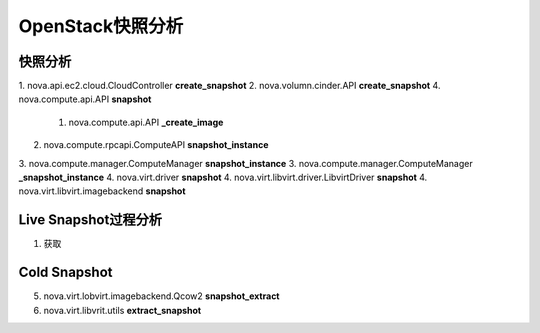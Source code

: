 ================
OpenStack快照分析
================

快照分析
========

1. nova.api.ec2.cloud.CloudController
**create_snapshot**
2. nova.volumn.cinder.API
**create_snapshot**
4. nova.compute.api.API **snapshot**

  1. nova.compute.api.API **_create_image**

2. nova.compute.rpcapi.ComputeAPI **snapshot_instance**
3. nova.compute.manager.ComputeManager **snapshot_instance**
3. nova.compute.manager.ComputeManager **_snapshot_instance**
4. nova.virt.driver **snapshot**
4. nova.virt.libvirt.driver.LibvirtDriver **snapshot**
4. nova.virt.libvirt.imagebackend **snapshot**


Live Snapshot过程分析
====================
1. 获取

Cold Snapshot
=============
5. nova.virt.lobvirt.imagebackend.Qcow2 **snapshot_extract**
6. nova.virt.libvrit.utils **extract_snapshot**
